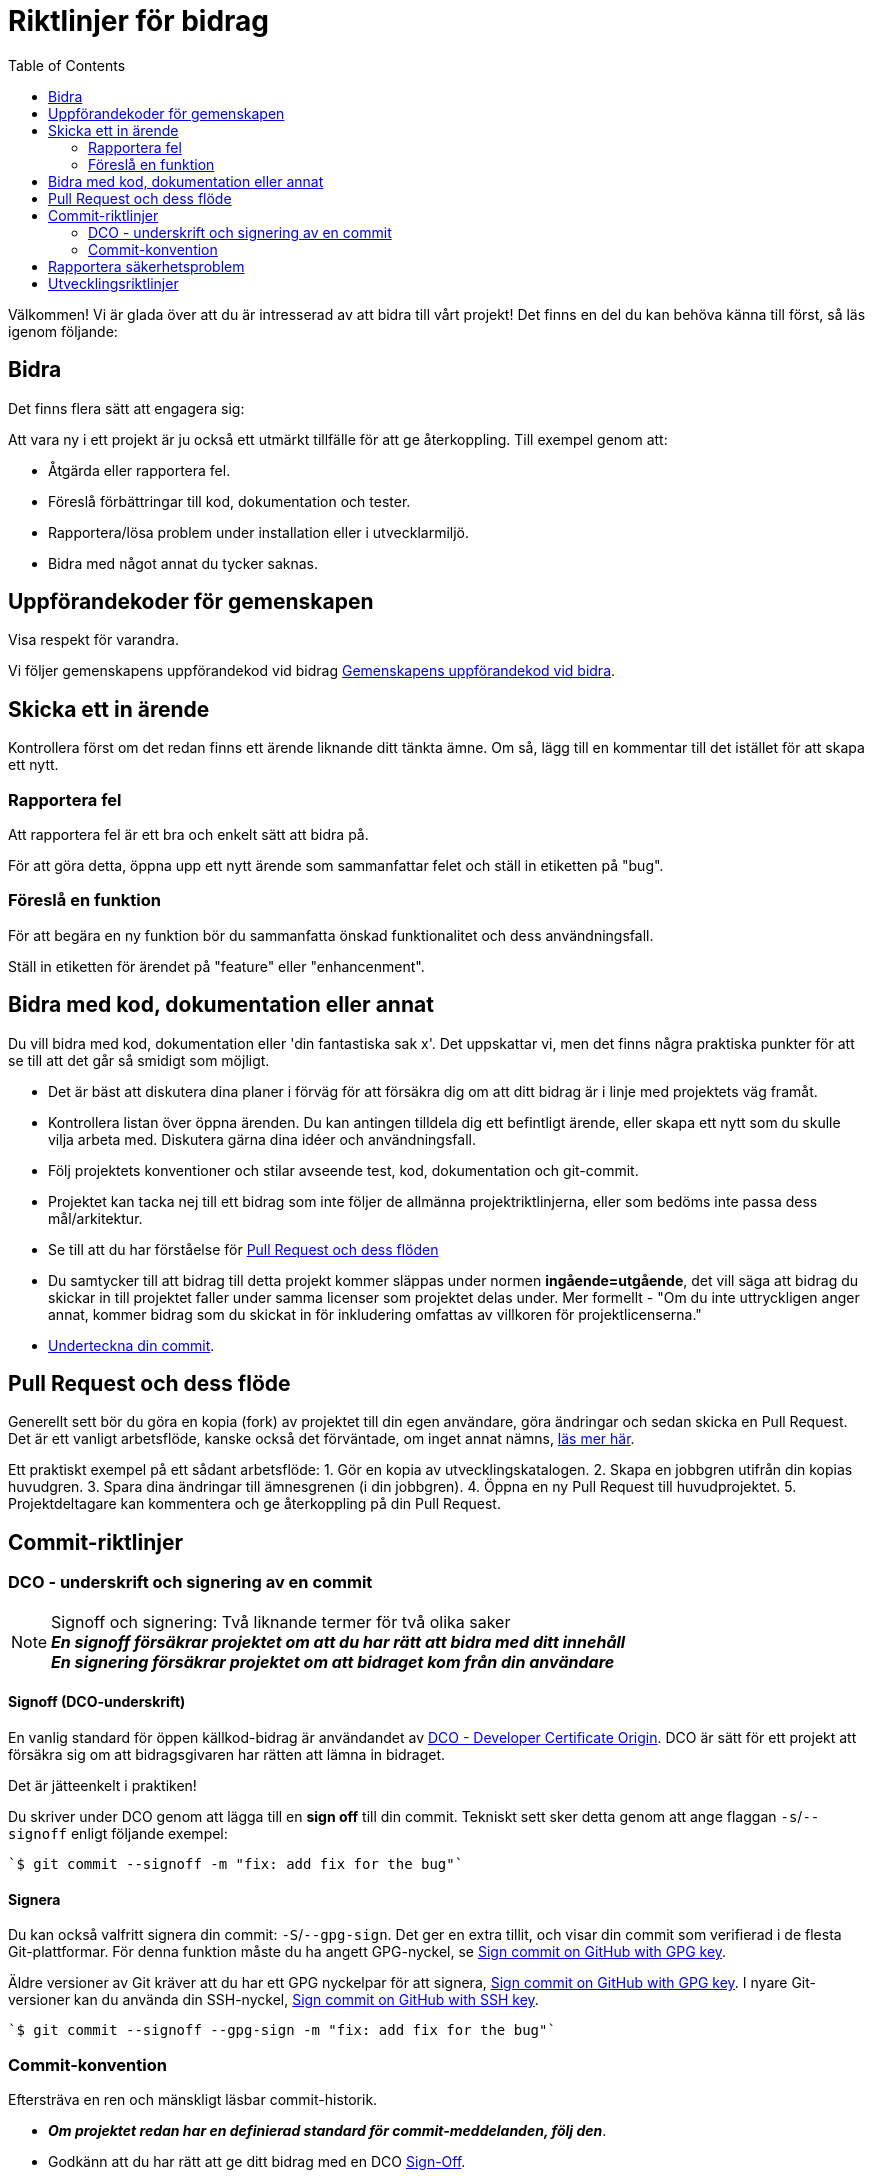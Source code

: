 = Riktlinjer för bidrag
:toc: 

Välkommen! Vi är glada över att du är intresserad av att bidra till vårt projekt! 
Det finns en del du kan behöva känna till först, så läs igenom följande: 

[[att-bidra]] 
== Bidra 

Det finns flera sätt att engagera sig:

Att vara ny i ett projekt är ju också ett utmärkt tillfälle för att ge återkoppling. Till exempel genom att: 
 
* Åtgärda eller rapportera fel.
* Föreslå förbättringar till kod, dokumentation och tester. 
* Rapportera/lösa problem under installation eller i utvecklarmiljö.
* Bidra med något annat du tycker saknas. 
 
[[community-guideline]] 
== Uppförandekoder för gemenskapen
 
Visa respekt för varandra. 
  
Vi följer gemenskapens uppförandekod vid bidrag link:CODE_OF_CONDUCT.sv.md[Gemenskapens uppförandekod vid bidra].
  
[[file-issue]]
== Skicka ett in ärende

Kontrollera först om det redan finns ett ärende liknande ditt tänkta ämne.
Om så, lägg till en kommentar till det istället för att skapa ett nytt.

=== Rapportera fel

Att rapportera fel är ett bra och enkelt sätt att bidra på.

För att göra detta, öppna upp ett nytt ärende som sammanfattar felet och ställ in etiketten på "bug". 

=== Föreslå en funktion

För att begära en ny funktion bör du sammanfatta önskad funktionalitet och dess användningsfall.

Ställ in etiketten för ärendet på "feature" eller "enhancenment". 

[[contribute-code]]
== Bidra med kod, dokumentation eller annat

Du vill bidra med kod, dokumentation eller 'din fantastiska sak x'.
Det uppskattar vi, men det finns några praktiska punkter för att se till att det går så smidigt som möjligt.

* Det är bäst att diskutera dina planer i förväg för att försäkra dig om att ditt bidrag är i linje med projektets väg framåt.
* Kontrollera listan över öppna ärenden. Du kan antingen tilldela dig ett befintligt ärende, eller skapa ett nytt som du skulle vilja arbeta med. Diskutera gärna dina idéer och användningsfall.
* Följ projektets konventioner och stilar avseende test, kod, dokumentation och git-commit. 
* Projektet kan tacka nej till ett bidrag som inte följer de allmänna projektriktlinjerna, eller som bedöms inte passa dess mål/arkitektur.
* Se till att du har förståelse för link:#pull-request[Pull Request och dess flöden]
* Du samtycker till att bidrag till detta projekt kommer släppas under normen **ingående=utgående**, det vill säga att bidrag du skickar in till projektet faller under samma licenser som projektet delas under. Mer formellt - "Om du inte uttryckligen anger annat, kommer bidrag som du skickat in för inkludering omfattas av villkoren för projektlicenserna." 
* link:#signoff-and-signing-a-commit[Underteckna din commit].
 
[[pull-request]] 
== Pull Request och dess flöde
 
Generellt sett bör du göra en kopia (fork) av projektet till din egen användare, göra ändringar och sedan skicka en Pull Request. 
Det är ett vanligt arbetsflöde, kanske också det förväntade, om inget annat nämns, https://docs.github.com/en/pull-requests/collaborating-with-pull-requests/getting-started/about-collaborative-development-models#fork-and-pull-model[läs mer här].

Ett praktiskt exempel på ett sådant arbetsflöde: 
1. Gör en kopia av utvecklingskatalogen. 
2. Skapa en jobbgren utifrån din kopias huvudgren. 
3. Spara dina ändringar till ämnesgrenen (i din jobbgren).
4. Öppna en ny Pull Request till huvudprojektet.
5. Projektdeltagare kan kommentera och ge återkoppling på din Pull Request.
    
[[commit-guideline]] 
== Commit-riktlinjer

=== DCO - underskrift och signering av en commit

NOTE: Signoff och signering: Två liknande termer för två olika saker +
**_En signoff försäkrar projektet om att du har rätt att bidra med ditt innehåll_** +
**_En signering försäkrar projektet om att bidraget kom från din användare_** 

==== Signoff (DCO-underskrift) 

En vanlig standard för öppen källkod-bidrag är användandet av https://developercertificate.org/[DCO - Developer Certificate Origin].
DCO är sätt för ett projekt att försäkra sig om att bidragsgivaren har rätten att lämna in bidraget.

Det är jätteenkelt i praktiken! 

Du skriver under DCO genom att lägga till en *sign off* till din commit.
Tekniskt sett sker detta genom att ange flaggan `-s`/`--signoff` enligt följande exempel:

[source,shell]
----
`$ git commit --signoff -m "fix: add fix for the bug"`
----

==== Signera

Du kan också valfritt signera din commit: `-S`/`--gpg-sign`. 
Det ger en extra tillit, och visar din commit som verifierad i de flesta Git-plattformar.
För denna funktion måste du ha angett GPG-nyckel, se https://docs.github.com/en/github/authenticating-to-github/signing-commits[Sign commit on GitHub with GPG key].


Äldre versioner av Git kräver att du har ett GPG nyckelpar för att signera, https://docs.github.com/en/github/authenticating-to-github/signing-commits[Sign commit on GitHub with GPG key].
I nyare Git-versioner kan du använda din SSH-nyckel, https://github.blog/changelog/2022-08-23-ssh-commit-verification-now-supported/[Sign commit on GitHub with SSH key].

[source,shell]
----
`$ git commit --signoff --gpg-sign -m "fix: add fix for the bug"`
----

=== Commit-konvention

Eftersträva en ren och mänskligt läsbar commit-historik.

* **_Om projektet redan har en definierad standard för commit-meddelanden, följ den_**. 
* Godkänn att du har rätt att ge ditt bidrag med en DCO link:#dco-signoff-and-signing-a-commitsign-off[Sign-Off].
* Vidare:
    ** För ett projekt som inte har någon commit-standard, se exempelvis https://www.conventionalcommits.org[Conventional Commit standard].
    ** Bidrag bör höra ihop logiskt.
    ** Låt din commit-meddelanden berätta för läsaren vad som händer när de tillämpas.
    ** Låt dina commit-meddelanden vara mänskligt läsbara: +
        *** Ett Conventional Commit-exempel: +
        _fix: add a null pointer check to MyMethod parameter_ +
        Kan läsas som - 'När denna **fix** tillämpas, kommer den att lägga till en kontroll av null-pekare i parametern för MyMethod.'

[[security]]
== Rapportera säkerhetsproblem

Om du upptäcker ett säkerhetsproblem, blir vi väldigt glada om du vill uppmärksamma oss på det.

Om sårbarheten är offentligt och allmänt känt är det ok lägga in ett öppet ärende.

Men, om det finns någon osäkerhet kring detta, vänligen - **LÄGG HELST INTE** ett offentligt ärende utan läs link:./SECURITY.sv.md[Säkerhetsinformation] för mer om hur man hanterar detta.

Säkerhetsrapporter är som sagt *mycket* uppskattade.

[[utveckling]]
== Utvecklingsriktlinjer

För riktlinjer om hur du kommer igång med utveckling, se link:./DEVELOPMENT.md[Riktlinjer för utveckling].

**_Tack för att du vill bidra till vårt projekt och för att du läste denna bidrags-riktlinje!_**
